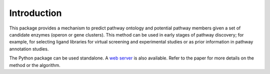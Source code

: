 Introduction
************

This package provides a mechanism to predict pathway ontology and potential pathway members 
given a set of candidate enzymes (operon or gene clusters). This method can be used in early
stages of pathway discovery; for example, for selecting ligand libraries for virtual screening 
and experimental studies or as prior information in pathway annotation studies. 

The Python package can be used standalone. A `web server <https://modbase.compbio.ucsf.edu/SimPathFinder/>`_
is also available. Refer to the paper for more details on the method or the algorithm.

